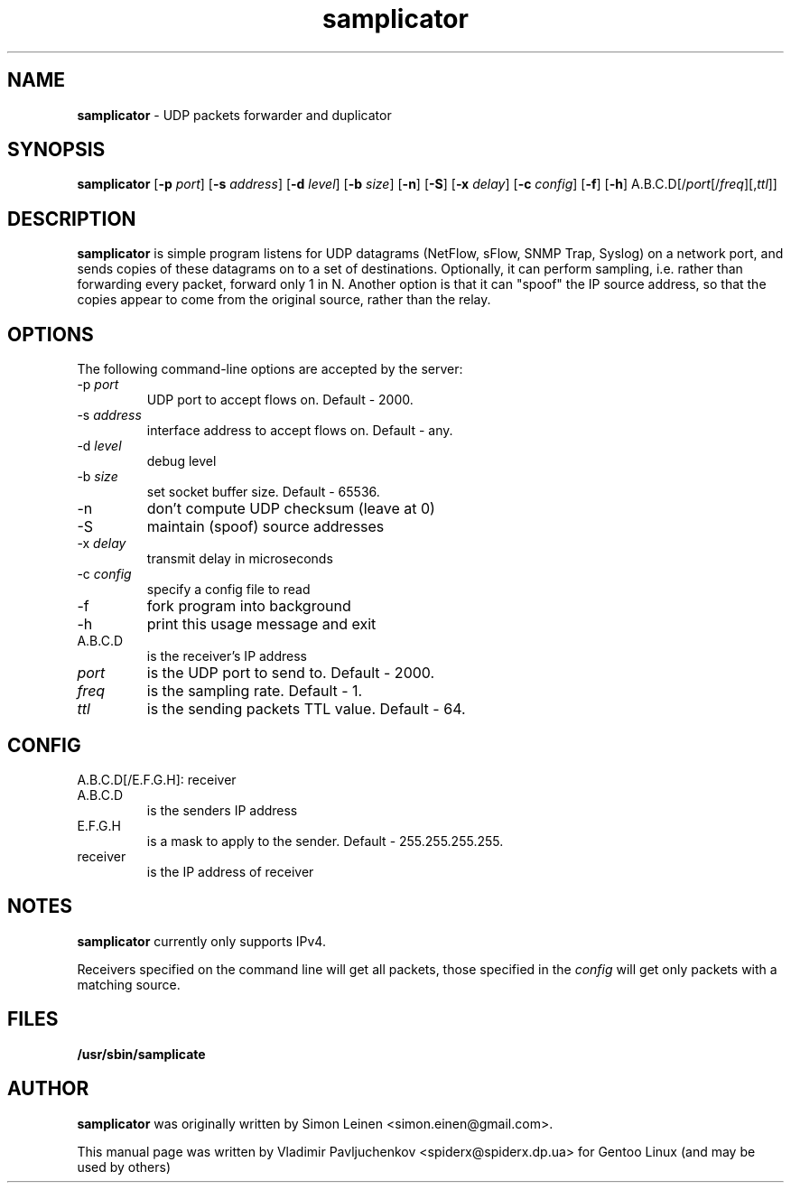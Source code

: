 .TH samplicator 8 "February 25, 2013" "" "samplicator"
.SH NAME
.B samplicator
\- UDP packets forwarder and duplicator
.SH SYNOPSIS
.B samplicator
.RB [ \-p
.IR port ]
.RB [ \-s
.IR address ]
.RB [ \-d
.IR level ]
.RB [ \-b
.IR size ]
.RB [ \-n ]
.RB [ \-S ]
.RB [ \-x
.IR delay ]
.RB [ \-c
.IR config ]
.RB [ \-f ]
.RB [ \-h ]
.RB A.B.C.D[/\fIport\fP[/\fIfreq\fP][,\fIttl\fP]]
.SH DESCRIPTION
.B samplicator
is simple program listens for UDP datagrams (NetFlow, sFlow, SNMP Trap, Syslog)
on a network port, and sends copies of these datagrams on to a set of destinations.
Optionally, it can perform sampling, i.e. rather than forwarding every packet,
forward only 1 in N. Another option is that it can "spoof" the IP source address,
so that the copies appear to come from the original source, rather than the relay.
.SH OPTIONS
The following command-line options are accepted by the server:
.IP "\-p \fIport\fP"
UDP port to accept flows on. Default \- 2000.
.IP "\-s \fIaddress\fP"
interface address to accept flows on. Default \- any.
.IP "\-d \fIlevel\fP"
debug level
.IP "\-b \fIsize\fP"
set socket buffer size. Default \- 65536.
.IP \-n
don't compute UDP checksum (leave at 0)
.IP \-S
maintain (spoof) source addresses
.IP "\-x \fIdelay\fP"
transmit delay in microseconds
.IP "\-c \fIconfig\fP"
specify a config file to read
.IP \-f
fork program into background
.IP \-h
print this usage message and exit
.IP A.B.C.D
is the receiver's IP address
.IP "\fIport\fP"
is the UDP port to send to. Default \- 2000.
.IP "\fIfreq\fP"
is the sampling rate. Default \- 1.
.IP "\fIttl\fP"
is the sending packets TTL value. Default \- 64.
.SH CONFIG
A.B.C.D[/E.F.G.H]: receiver
.IP A.B.C.D
is the senders IP address
.IP E.F.G.H
is a mask to apply to the sender. Default \- 255.255.255.255.
.IP receiver
is the IP address of receiver
.SH NOTES
.B samplicator
currently only supports IPv4.
.PP
Receivers specified on the command line will get all packets, those specified in the
.IR config
will get only packets with a matching source.

.SH FILES
.B
/usr/sbin/samplicate

.SH AUTHOR
.B samplicator
was originally written by Simon Leinen <simon.einen@gmail.com>.
.PP
This manual page was written by Vladimir Pavljuchenkov <spiderx@spiderx.dp.ua>
for Gentoo Linux (and may be used by others)